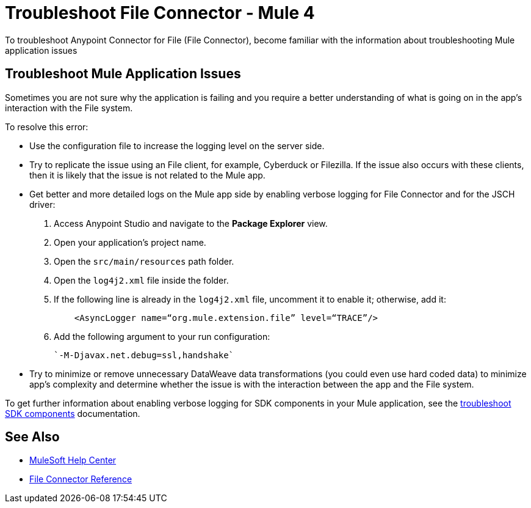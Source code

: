 = Troubleshoot File Connector - Mule 4

To troubleshoot Anypoint Connector for File (File Connector), become familiar with the information about troubleshooting Mule application issues

== Troubleshoot Mule Application Issues

Sometimes you are not sure why the application is failing and you require a better understanding of what is going on in the app's interaction with the File system.

To resolve this error:

* Use the configuration file to increase the logging level on the server side.

* Try to replicate the issue using an File client, for example, Cyberduck or Filezilla. If the issue also occurs with these clients, then it is likely that the issue is not related to the Mule app.

* Get better and more detailed logs on the Mule app side by enabling verbose logging for File Connector and for the JSCH driver:
+
. Access Anypoint Studio and navigate to the *Package Explorer* view.
. Open your application's project name.
. Open the `src/main/resources` path folder.
. Open the `log4j2.xml` file inside the folder.
. If the following line is already in the `log4j2.xml` file, uncomment it to enable it; otherwise, add it:
+
[source,xml,linenums]
----
    <AsyncLogger name=“org.mule.extension.file” level=“TRACE”/>
----
[start=6]
. Add the following argument to your run configuration:
+
 `-M-Djavax.net.debug=ssl,handshake`

* Try to minimize or remove unnecessary DataWeave data transformations (you could even use hard coded data) to minimize app's complexity and determine whether the issue is with the interaction between the app and the File system.

To get further information about enabling verbose logging for SDK components in your Mule application, see the xref:mule-sdk::troubleshooting.adoc[troubleshoot SDK components] documentation.

== See Also
* https://help.mulesoft.com[MuleSoft Help Center]
* xref:file-documentation.adoc[File Connector Reference]
